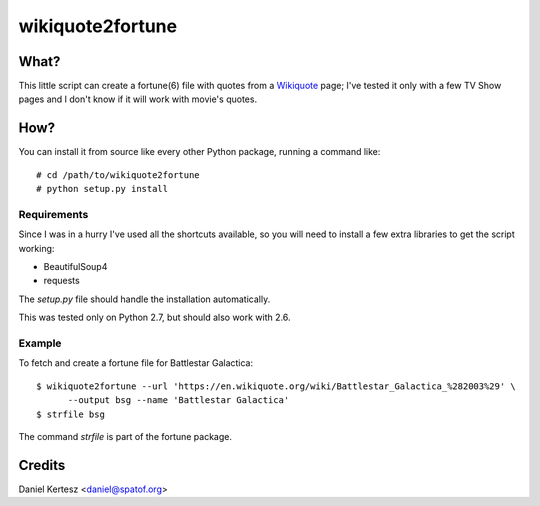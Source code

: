 +++++++++++++++++
wikiquote2fortune
+++++++++++++++++

What?
=====

This little script can create a fortune(6) file with quotes from a
Wikiquote_ page; I've tested it only with a few TV Show pages and I
don't know if it will work with movie's quotes.

How?
====

You can install it from source like every other Python package,
running a command like: ::

  # cd /path/to/wikiquote2fortune
  # python setup.py install

Requirements
------------

Since I was in a hurry I've used all the shortcuts available, so you
will need to install a few extra libraries to get the script working:

- BeautifulSoup4
- requests

The `setup.py` file should handle the installation automatically.

This was tested only on Python 2.7, but should also work with 2.6.

Example
-------

To fetch and create a fortune file for Battlestar Galactica: ::

  $ wikiquote2fortune --url 'https://en.wikiquote.org/wiki/Battlestar_Galactica_%282003%29' \
	--output bsg --name 'Battlestar Galactica'
  $ strfile bsg

The command `strfile` is part of the fortune package.

Credits
=======

Daniel Kertesz <daniel@spatof.org>

.. _Wikiquote: https://en.wikiquote.org/wiki/Main_Page
